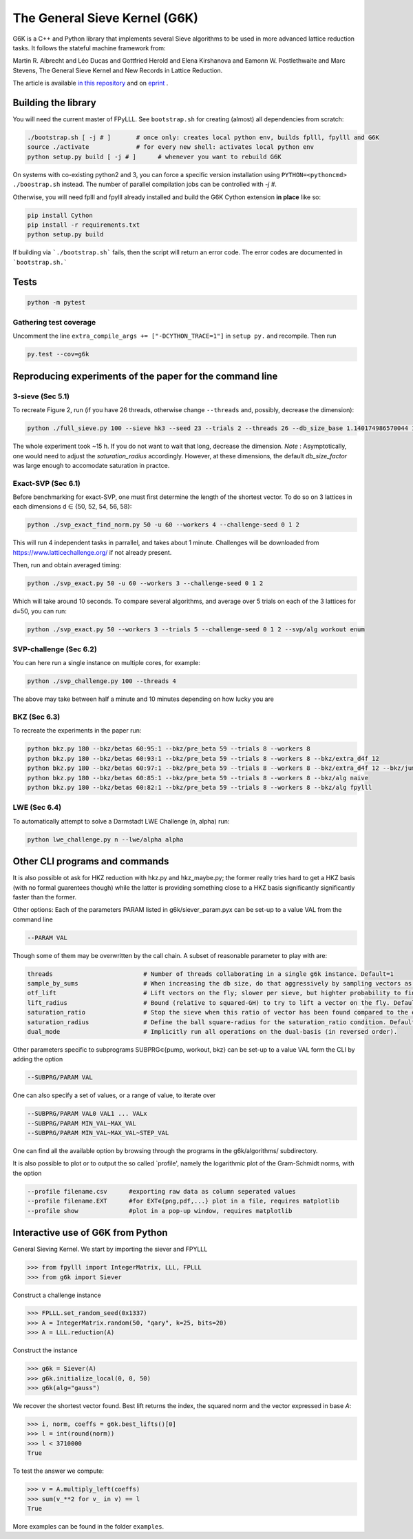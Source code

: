 ******************************
The General Sieve Kernel (G6K)
******************************

.. image:: https://github.com/fplll/g6k/workflows/Tests/badge.svg
    :target: https://github.com/fplll/g6k/actions?query=workflow%3ATests

G6K is a C++ and Python library that implements several Sieve algorithms to be used in more advanced lattice reduction tasks. It follows the stateful machine framework from: 

Martin R. Albrecht and Léo Ducas and Gottfried Herold and Elena Kirshanova and Eamonn W. Postlethwaite and Marc Stevens, 
The General Sieve Kernel and New Records in Lattice Reduction.

The article is available `in this repository <https://github.com/fplll/g6k/blob/master/article.pdf>`__ and on `eprint <https://eprint.iacr.org/2019/089>`__ .


Building the library
====================

You will need the current master of FPyLLL. See ``bootstrap.sh`` for creating (almost) all dependencies from scratch:

.. code-block:: bash

    ./bootstrap.sh [ -j # ]       # once only: creates local python env, builds fplll, fpylll and G6K
    source ./activate             # for every new shell: activates local python env
    python setup.py build [ -j # ]      # whenever you want to rebuild G6K

On systems with co-existing python2 and 3, you can force a specific version installation using ``PYTHON=<pythoncmd> ./boostrap.sh`` instead.
The number of parallel compilation jobs can be controlled with `-j #`.

Otherwise, you will need fplll and fpylll already installed and build the G6K Cython extension **in place** like so:

.. code-block:: bash

    pip install Cython
    pip install -r requirements.txt
    python setup.py build

If building via ```./bootstrap.sh``` fails, then the script will return an error code. 
The error codes are documented in ```bootstrap.sh.```


Tests
=====

.. code-block:: bash

    python -m pytest


Gathering test coverage
-----------------------

Uncomment the line ``extra_compile_args += ["-DCYTHON_TRACE=1"]`` in ``setup py.`` and recompile. Then run

.. code-block:: bash

    py.test --cov=g6k


Reproducing experiments of the paper for the command line
=========================================================

3-sieve (Sec 5.1)
-----------------

To recreate Figure 2, run (if you have 26 threads, otherwise change ``--threads`` and, possibly, decrease the dimension):

.. code-block:: bash

    python ./full_sieve.py 100 --sieve hk3 --seed 23 --trials 2 --threads 26 --db_size_base 1.140174986570044 1.1414898159861084 1.1428031326523391 1.1441149417781413 1.14542524854309 1.146734058097168 1.1480413755610026 1.1493472060 1.153255825912013 1.154555758722808 1.1547005383

The whole experiment took ~15 h. If you do not want to wait that long, decrease the dimension. 
*Note* : Asymptotically, one would need to adjust the `saturation_radius` accordingly. However, at these dimensions, the default `db_size_factor` was large enough to accomodate saturation in practce.


Exact-SVP (Sec 6.1)
-------------------

Before benchmarking for exact-SVP, one must first determine the length of the shortest vector. To do
so on 3 lattices in each dimensions d ∈ {50, 52, 54, 56, 58}:

.. code-block:: bash

  python ./svp_exact_find_norm.py 50 -u 60 --workers 4 --challenge-seed 0 1 2

This will run 4 independent tasks in parrallel, and takes about 1 minute. Challenges will be
downloaded from https://www.latticechallenge.org/ if not already present.

Then, run and obtain averaged timing:

.. code-block:: bash

    python ./svp_exact.py 50 -u 60 --workers 3 --challenge-seed 0 1 2

Which will take around 10 seconds. To compare several algorithms, and average over 5 trials on each of the 3 lattices for d=50, you can run:

.. code-block:: bash

    python ./svp_exact.py 50 --workers 3 --trials 5 --challenge-seed 0 1 2 --svp/alg workout enum


SVP-challenge (Sec 6.2)
-----------------------

You can here run a single instance on multiple cores, for example:

.. code-block:: bash

    python ./svp_challenge.py 100 --threads 4

The above may take between half a minute and 10 minutes depending on how lucky you are


BKZ (Sec 6.3)
-------------

To recreate the experiments in the paper run:

.. code-block:: bash

    python bkz.py 180 --bkz/betas 60:95:1 --bkz/pre_beta 59 --trials 8 --workers 8
    python bkz.py 180 --bkz/betas 60:93:1 --bkz/pre_beta 59 --trials 8 --workers 8 --bkz/extra_d4f 12
    python bkz.py 180 --bkz/betas 60:97:1 --bkz/pre_beta 59 --trials 8 --workers 8 --bkz/extra_d4f 12 --bkz/jump 3
    python bkz.py 180 --bkz/betas 60:85:1 --bkz/pre_beta 59 --trials 8 --workers 8 --bkz/alg naive
    python bkz.py 180 --bkz/betas 60:82:1 --bkz/pre_beta 59 --trials 8 --workers 8 --bkz/alg fpylll


LWE (Sec 6.4)
-------------

To automatically attempt to solve a Darmstadt LWE Challenge (n, alpha) run:

.. code-block:: bash

    python lwe_challenge.py n --lwe/alpha alpha


Other CLI programs and commands
===============================

It is also possible ot ask for HKZ reduction with hkz.py and hkz_maybe.py; the former really tries hard to get a HKZ basis (with no formal guarentees though) while the latter is providing something close to a HKZ basis significantly significantly faster than the former.

Other options:
Each of the parameters PARAM listed in g6k/siever_param.pyx can be set-up to a value VAL from the command line

.. code-block:: bash

        --PARAM VAL

Though some of them may be overwritten by the call chain. A subset of reasonable parameter to play with are:

.. code-block:: python

        threads                         # Number of threads collaborating in a single g6k instance. Default=1
        sample_by_sums                  # When increasing the db size, do that aggressively by sampling vectors as sums of existing vectors. Default=True
        otf_lift                        # Lift vectors on the fly; slower per sieve, but highter probability to find a short vector in the lift context. Default=True
        lift_radius                     # Bound (relative to squared-GH) to try to lift a vector on the fly. Default=1.7
        saturation_ratio                # Stop the sieve when this ratio of vector has been found compared to the expected number of vector. Default=.5 
        saturation_radius               # Define the ball square-radius for the saturation_ratio condition. Default=1.333333333
        dual_mode                       # Implicitly run all operations on the dual-basis (in reversed order).

Other parameters specific to subprograms SUBPRG∊{pump, workout, bkz} can be set-up to a value VAL form the CLI by adding the option

.. code-block:: bash

        --SUBPRG/PARAM VAL

One can also specify a set of values, or a range of value, to iterate over

.. code-block:: bash


        --SUBPRG/PARAM VAL0 VAL1 ... VALx
        --SUBPRG/PARAM MIN_VAL~MAX_VAL
        --SUBPRG/PARAM MIN_VAL~MAX_VAL~STEP_VAL

One can find all the available option by browsing through the programs in the g6k/algorithms/ subdirectory.

It is also possible to plot or to output the so called `profile', namely the logarithmic plot of the Gram-Schmidt norms, with the option

.. code-block:: bash

        --profile filename.csv      #exporting raw data as column seperated values
        --profile filename.EXT      #for EXT∊{png,pdf,...} plot in a file, requires matplotlib
        --profile show              #plot in a pop-up window, requires matplotlib


Interactive use of G6K from Python
==================================

General Sieving Kernel. We start by importing the siever and FPYLLL

.. code-block:: python

    >>> from fpylll import IntegerMatrix, LLL, FPLLL
    >>> from g6k import Siever

Construct a challenge instance

.. code-block:: python

    >>> FPLLL.set_random_seed(0x1337)
    >>> A = IntegerMatrix.random(50, "qary", k=25, bits=20)
    >>> A = LLL.reduction(A)

Construct the instance

.. code-block:: python

    >>> g6k = Siever(A)
    >>> g6k.initialize_local(0, 0, 50)
    >>> g6k(alg="gauss")

We recover the shortest vector found. Best lift returns the index, the squared norm and the vector expressed in base `A`:

.. code-block:: python

    >>> i, norm, coeffs = g6k.best_lifts()[0]
    >>> l = int(round(norm))
    >>> l < 3710000
    True

To test the answer we compute:

.. code-block:: python

    >>> v = A.multiply_left(coeffs)
    >>> sum(v_**2 for v_ in v) == l
    True

More examples can be found in the folder  ``examples``.
